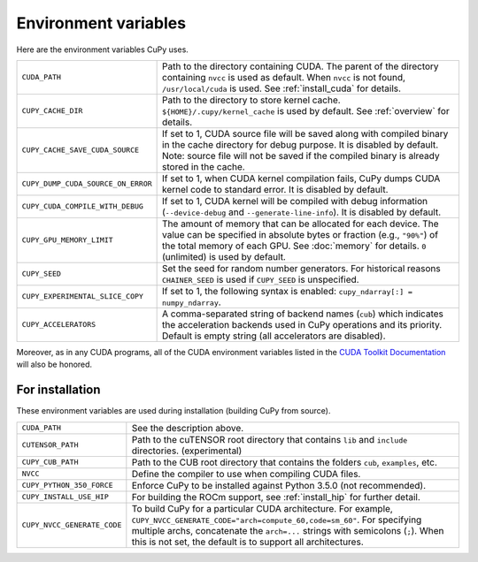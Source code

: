 .. _environment:

Environment variables
=====================

Here are the environment variables CuPy uses.

+------------------------------------+----------------------------------------------------+
| ``CUDA_PATH``                      | Path to the directory containing CUDA.             |
|                                    | The parent of the directory containing ``nvcc`` is |
|                                    | used as default.                                   |
|                                    | When ``nvcc`` is not found, ``/usr/local/cuda`` is |
|                                    | used.                                              |
|                                    | See :ref:`install_cuda` for details.               |
+------------------------------------+----------------------------------------------------+
| ``CUPY_CACHE_DIR``                 | Path to the directory to store kernel cache.       |
|                                    | ``${HOME}/.cupy/kernel_cache`` is used by default. |
|                                    | See :ref:`overview` for details.                   |
+------------------------------------+----------------------------------------------------+
| ``CUPY_CACHE_SAVE_CUDA_SOURCE``    | If set to 1, CUDA source file will be saved along  |
|                                    | with compiled binary in the cache directory for    |
|                                    | debug purpose. It is disabled by default.          |
|                                    | Note: source file will not be saved if the         |
|                                    | compiled binary is already stored in the cache.    |
+------------------------------------+----------------------------------------------------+
| ``CUPY_DUMP_CUDA_SOURCE_ON_ERROR`` | If set to 1, when CUDA kernel compilation fails,   |
|                                    | CuPy dumps CUDA kernel code to standard error.     |
|                                    | It is disabled by default.                         |
+------------------------------------+----------------------------------------------------+
| ``CUPY_CUDA_COMPILE_WITH_DEBUG``   | If set to 1, CUDA kernel will be compiled with     |
|                                    | debug information (``--device-debug`` and          |
|                                    | ``--generate-line-info``).                         |
|                                    | It is disabled by default.                         |
+------------------------------------+----------------------------------------------------+
| ``CUPY_GPU_MEMORY_LIMIT``          | The amount of memory that can be allocated for     |
|                                    | each device.                                       |
|                                    | The value can be specified in absolute bytes or    |
|                                    | fraction (e.g., ``"90%"``) of the total memory of  |
|                                    | each GPU.                                          |
|                                    | See :doc:`memory` for details.                     |
|                                    | ``0`` (unlimited) is used by default.              |
+------------------------------------+----------------------------------------------------+
| ``CUPY_SEED``                      | Set the seed for random number generators. For     |
|                                    | historical reasons ``CHAINER_SEED`` is used if     |
|                                    | ``CUPY_SEED`` is unspecified.                      |
+------------------------------------+----------------------------------------------------+
| ``CUPY_EXPERIMENTAL_SLICE_COPY``   | If set to 1, the following syntax is enabled:      |
|                                    | ``cupy_ndarray[:] = numpy_ndarray``.               |
+------------------------------------+----------------------------------------------------+
| ``CUPY_ACCELERATORS``              | A comma-separated string of backend names          |
|                                    | (``cub``) which indicates the acceleration         |
|                                    | backends used in CuPy operations and its priority. |
|                                    | Default is empty string (all accelerators are      |
|                                    | disabled).                                         |
+------------------------------------+----------------------------------------------------+

Moreover, as in any CUDA programs, all of the CUDA environment variables listed in the `CUDA Toolkit
Documentation`_ will also be honored.

.. _CUDA Toolkit Documentation: https://docs.nvidia.com/cuda/cuda-c-programming-guide/index.html#env-vars


For installation
----------------

These environment variables are used during installation (building CuPy from source).

+-----------------------------+----------------------------------------------------------------+
| ``CUDA_PATH``               | See the description above.                                     |
+-----------------------------+----------------------------------------------------------------+
| ``CUTENSOR_PATH``           | Path to the cuTENSOR root directory that contains ``lib`` and  |
|                             | ``include`` directories. (experimental)                        |
+-----------------------------+----------------------------------------------------------------+
| ``CUPY_CUB_PATH``           | Path to the CUB root directory that contains the folders       |
|                             | ``cub``, ``examples``, etc.                                    |
+-----------------------------+----------------------------------------------------------------+
| ``NVCC``                    | Define the compiler to use when compiling CUDA files.          |
+-----------------------------+----------------------------------------------------------------+
| ``CUPY_PYTHON_350_FORCE``   | Enforce CuPy to be installed against Python 3.5.0 (not         |
|                             | recommended).                                                  |
+-----------------------------+----------------------------------------------------------------+
| ``CUPY_INSTALL_USE_HIP``    | For building the ROCm support, see :ref:`install_hip` for      |
|                             | further detail.                                                |
+-----------------------------+----------------------------------------------------------------+
| ``CUPY_NVCC_GENERATE_CODE`` | To build CuPy for a particular CUDA architecture. For example, |
|                             | ``CUPY_NVCC_GENERATE_CODE="arch=compute_60,code=sm_60"``. For  |
|                             | specifying multiple archs, concatenate the ``arch=...`` strings|
|                             | with semicolons (``;``). When this is not set, the default is  |
|                             | to support all architectures.                                  |
+-----------------------------+----------------------------------------------------------------+
